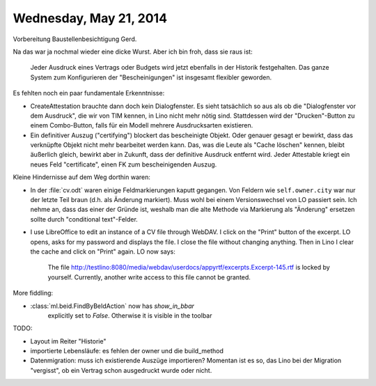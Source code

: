 =======================
Wednesday, May 21, 2014
=======================

Vorbereitung Baustellenbesichtigung Gerd.

Na das war ja nochmal wieder eine dicke Wurst. Aber ich bin froh, dass
sie raus ist:

  Jeder Ausdruck eines Vertrags oder Budgets wird jetzt ebenfalls in
  der Historik festgehalten. Das ganze System zum Konfigurieren der
  "Bescheinigungen" ist insgesamt flexibler geworden.

Es fehlten noch ein paar fundamentale Erkenntnisse:

- CreateAttestation brauchte dann doch kein Dialogfenster.  Es sieht
  tatsächlich so aus als ob die "Dialogfenster vor dem Ausdruck", die
  wir von TIM kennen, in Lino nicht mehr nötig sind.  Stattdessen wird
  der "Drucken"-Button zu einem Combo-Button, falls für ein Modell
  mehrere Ausdrucksarten existieren.

- Ein definitiver Auszug ("certifying") blockert das bescheinigte
  Objekt. Oder genauer gesagt er bewirkt, dass das verknüpfte Objekt
  nicht mehr bearbeitet werden kann. Das, was die Leute als "Cache
  löschen" kennen, bleibt äußerlich gleich, bewirkt aber in Zukunft,
  dass der definitive Ausdruck entfernt wird. Jeder Attestable kriegt
  ein neues Feld "certificate", einen FK zum bescheinigenden
  Auszug. 

Kleine Hindernisse auf dem Weg dorthin waren:

- In der :file:`cv.odt` waren einige Feldmarkierungen kaputt gegangen.
  Von Feldern wie ``self.owner.city`` war nur der letzte Teil braun
  (d.h. als Änderung markiert). Muss wohl bei einem Versionswechsel
  von LO passiert sein. Ich nehme an, dass das einer der Gründe ist,
  weshalb man die alte Methode via Markierung als "Änderung" ersetzen
  sollte durch "conditional text"-Felder.


- I use LibreOffice to edit an instance of a CV file through WebDAV. I
  click on the "Print" button of the excerpt. LO opens, asks for my
  password and displays the file.  I close the file without changing
  anything. Then in Lino I clear the cache and click on "Print"
  again. LO now says:

      The file
      http://testlino:8080/media/webdav/userdocs/appyrtf/excerpts.Excerpt-145.rtf
      is locked by yourself. Currently, another write access to this file
      cannot be granted.

    
More fiddling:

    
- :class:`ml.beid.FindByBeIdAction` now has `show_in_bbar`
   explicitly set to `False`. Otherwise it is visible in the toolbar 

    

TODO:

- Layout im Reiter "Historie"
- importierte Lebensläufe: es fehlen der owner und die build_method
- Datenmigration: muss ich existierende Auszüge importieren? Momentan
  ist es so, das Lino bei der Migration "vergisst", ob ein Vertrag
  schon ausgedruckt wurde oder nicht. 

